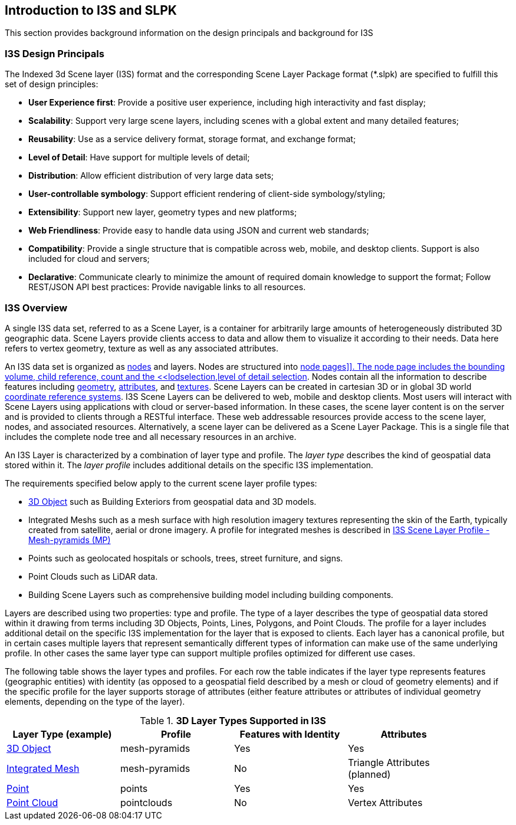 == Introduction to I3S and SLPK

This section provides background information on the design principals and background for I3S

=== I3S Design Principals

The Indexed 3d Scene layer (I3S) format and the corresponding Scene Layer Package format (*.slpk) are specified to fulfill this set of design principles: 

- *User Experience first*: Provide a positive user experience, including high interactivity and fast display;
- *Scalability*: Support very large scene layers, including scenes with a global extent and many detailed features;
- *Reusability*: Use as a service delivery format, storage format, and exchange format;
- *Level of Detail*: Have support for multiple levels of detail;
- *Distribution*: Allow efficient distribution of very large data sets;
- *User-controllable symbology*: Support efficient rendering of client-side symbology/styling;
- *Extensibility*: Support new layer, geometry types and new platforms;
- *Web Friendliness*: Provide easy to handle data using JSON and current web standards;
- *Compatibility*: Provide a single structure that is compatible across web, mobile, and desktop clients. Support is also included for cloud and servers;
- *Declarative*: Communicate clearly to minimize the amount of required domain knowledge to support the format; Follow REST/JSON API best practices: Provide navigable links to all resources.

=== I3S Overview

A single I3S data set, referred to as a Scene Layer, is a container for arbitrarily large amounts of heterogeneously distributed 3D geographic data. Scene Layers provide clients access to data and allow them to visualize it according to their needs.   Data here refers to vertex geometry, texture as well as any associated attributes. 

An I3S data set is organized as <<i3snodes,nodes>> and layers. Nodes are structured into <<nodepages,node pages]]. The node page includes the bounding volume, child reference, count and the <<lodselection,level of detail selection>>. Nodes contain all the information to describe features including <<i3sgeometry,geometry>>, <<i3sattributes,attributes>>, and <<i3stectures,textures>>. Scene Layers can be created in cartesian 3D or in global 3D world <<i3scrs,coordinate reference systems>>. I3S Scene Layers can be delivered to web, mobile and desktop clients. Most users will interact with Scene Layers using applications with cloud or server-based information. In these cases, the scene layer content is on the server and is provided to clients through a RESTful interface. These web addressable resources provide access to the scene layer, nodes, and associated resources. Alternatively, a scene layer can be delivered as a Scene Layer Package. This is a single file that includes the complete node tree and all necessary resources in an archive.

An I3S Layer is characterized by a combination of layer type and profile. The _layer type_ describes the kind of geospatial data stored within it. The _layer profile_ includes additional details on the specific I3S implementation. 

The requirements specified below apply to the current scene layer profile types:

- https://github.com/opengeospatial/ogc-i3s-community-standard/tree/main/docs/3Dobject_ReadMe.adoc[3D Object] such as Building Exteriors from geospatial data and 3D models.
-	Integrated Meshs such as a mesh surface with high resolution imagery textures representing the skin of the Earth, typically created from satellite, aerial or drone imagery. A profile for integrated meshes is described in <<annex-a,I3S Scene Layer Profile - Mesh-pyramids (MP)>>
-	Points such as geolocated hospitals or schools, trees, street furniture, and signs.
-	Point Clouds such as LiDAR data. 
- Building Scene Layers such as comprehensive building model including building components.

Layers are described using two properties: type and profile. The type of a layer describes the type of geospatial data stored within it drawing from terms including 3D Objects, Points, Lines, Polygons, and Point Clouds. The profile for a layer includes additional detail on the specific I3S implementation for the layer that is exposed to clients. Each layer has a canonical profile, but in certain cases multiple layers that represent semantically different types of information can make use of the same underlying profile. In other cases the same layer type can support multiple profiles optimized for different use cases. 

The following table shows the layer types and profiles. For each row the table indicates if the layer type represents features (geographic entities) with identity (as opposed to a geospatial field described by a mesh or cloud of geometry elements) and if the specific profile for the layer supports storage of attributes (either feature attributes or attributes of individual geometry elements, depending on the type of the layer).

[#table_layertypes,reftext='{table-caption} {counter:table-num}']
.*3D Layer Types Supported in I3S*
[width="90%",options="header"]
|===
|Layer Type (example) |	Profile |	Features with Identity |Attributes
|https://github.com/opengeospatial/ogc-i3s-community-standard/tree/main/docs/3Dobject_ReadMe.adoc[3D Object] |	mesh-pyramids	|Yes	|Yes
|https://github.com/opengeospatial/ogc-i3s-community-standard/tree/main/docs/IntegratedMesh_ReadMe.adoc[Integrated Mesh] |mesh-pyramids	 |No	|Triangle Attributes (planned)
|https://github.com/opengeospatial/ogc-i3s-community-standard/tree/main/docs/Point_ReadMe.adoc[Point]| points	 |Yes	|Yes
|https://github.com/opengeospatial/ogc-i3s-community-standard/tree/main/docs/pcsl_ReadMe.adoc[Point Cloud]	|pointclouds  |	No|Vertex Attributes
|===

